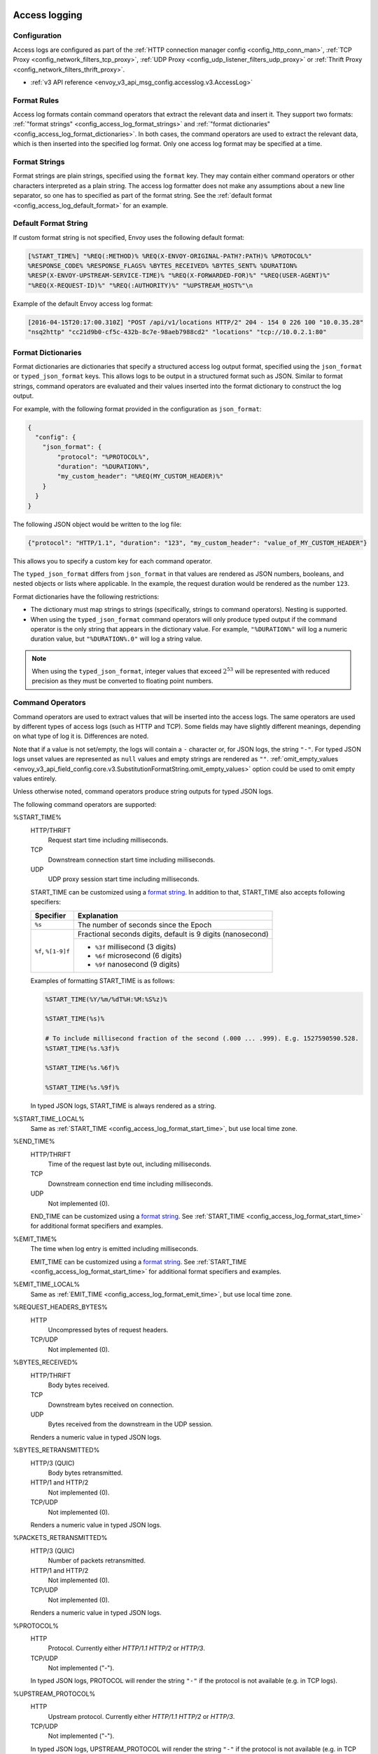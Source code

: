   .. _config_access_log:

Access logging
==============

Configuration
-------------------------

Access logs are configured as part of the :ref:`HTTP connection manager config
<config_http_conn_man>`, :ref:`TCP Proxy <config_network_filters_tcp_proxy>`,
:ref:`UDP Proxy <config_udp_listener_filters_udp_proxy>` or
:ref:`Thrift Proxy <config_network_filters_thrift_proxy>`.

* :ref:`v3 API reference <envoy_v3_api_msg_config.accesslog.v3.AccessLog>`

.. _config_access_log_format:

Format Rules
------------

Access log formats contain command operators that extract the relevant data and insert it.
They support two formats: :ref:`"format strings" <config_access_log_format_strings>` and
:ref:`"format dictionaries" <config_access_log_format_dictionaries>`. In both cases, the command operators
are used to extract the relevant data, which is then inserted into the specified log format.
Only one access log format may be specified at a time.

.. _config_access_log_format_strings:

Format Strings
--------------

Format strings are plain strings, specified using the ``format`` key. They may contain
either command operators or other characters interpreted as a plain string.
The access log formatter does not make any assumptions about a new line separator, so one
has to specified as part of the format string.
See the :ref:`default format <config_access_log_default_format>` for an example.

.. _config_access_log_default_format:

Default Format String
---------------------

If custom format string is not specified, Envoy uses the following default format:

.. code-block:: none

  [%START_TIME%] "%REQ(:METHOD)% %REQ(X-ENVOY-ORIGINAL-PATH?:PATH)% %PROTOCOL%"
  %RESPONSE_CODE% %RESPONSE_FLAGS% %BYTES_RECEIVED% %BYTES_SENT% %DURATION%
  %RESP(X-ENVOY-UPSTREAM-SERVICE-TIME)% "%REQ(X-FORWARDED-FOR)%" "%REQ(USER-AGENT)%"
  "%REQ(X-REQUEST-ID)%" "%REQ(:AUTHORITY)%" "%UPSTREAM_HOST%"\n

Example of the default Envoy access log format:

.. code-block:: none

  [2016-04-15T20:17:00.310Z] "POST /api/v1/locations HTTP/2" 204 - 154 0 226 100 "10.0.35.28"
  "nsq2http" "cc21d9b0-cf5c-432b-8c7e-98aeb7988cd2" "locations" "tcp://10.0.2.1:80"

.. _config_access_log_format_dictionaries:

Format Dictionaries
-------------------

Format dictionaries are dictionaries that specify a structured access log output format,
specified using the ``json_format`` or ``typed_json_format`` keys. This allows logs to be output in
a structured format such as JSON. Similar to format strings, command operators are evaluated and
their values inserted into the format dictionary to construct the log output.

For example, with the following format provided in the configuration as ``json_format``:

.. code-block:: json

  {
    "config": {
      "json_format": {
          "protocol": "%PROTOCOL%",
          "duration": "%DURATION%",
          "my_custom_header": "%REQ(MY_CUSTOM_HEADER)%"
      }
    }
  }

The following JSON object would be written to the log file:

.. code-block:: json

  {"protocol": "HTTP/1.1", "duration": "123", "my_custom_header": "value_of_MY_CUSTOM_HEADER"}

This allows you to specify a custom key for each command operator.

The ``typed_json_format`` differs from ``json_format`` in that values are rendered as JSON numbers,
booleans, and nested objects or lists where applicable. In the example, the request duration
would be rendered as the number ``123``.

Format dictionaries have the following restrictions:

* The dictionary must map strings to strings (specifically, strings to command operators). Nesting
  is supported.
* When using the ``typed_json_format`` command operators will only produce typed output if the
  command operator is the only string that appears in the dictionary value. For example,
  ``"%DURATION%"`` will log a numeric duration value, but ``"%DURATION%.0"`` will log a string
  value.

.. note::

  When using the ``typed_json_format``, integer values that exceed :math:`2^{53}` will be
  represented with reduced precision as they must be converted to floating point numbers.

.. _config_access_log_command_operators:

Command Operators
-----------------

Command operators are used to extract values that will be inserted into the access logs.
The same operators are used by different types of access logs (such as HTTP and TCP). Some
fields may have slightly different meanings, depending on what type of log it is. Differences
are noted.

Note that if a value is not set/empty, the logs will contain a ``-`` character or, for JSON logs,
the string ``"-"``. For typed JSON logs unset values are represented as ``null`` values and empty
strings are rendered as ``""``. :ref:`omit_empty_values
<envoy_v3_api_field_config.core.v3.SubstitutionFormatString.omit_empty_values>` option could be used
to omit empty values entirely.

Unless otherwise noted, command operators produce string outputs for typed JSON logs.

The following command operators are supported:

.. _config_access_log_format_start_time:

%START_TIME%
  HTTP/THRIFT
    Request start time including milliseconds.

  TCP
    Downstream connection start time including milliseconds.

  UDP
    UDP proxy session start time including milliseconds.

  START_TIME can be customized using a `format string <https://en.cppreference.com/w/cpp/io/manip/put_time>`_.
  In addition to that, START_TIME also accepts following specifiers:

  +------------------------+-------------------------------------------------------------+
  | Specifier              | Explanation                                                 |
  +========================+=============================================================+
  | ``%s``                 | The number of seconds since the Epoch                       |
  +------------------------+-------------------------------------------------------------+
  | ``%f``, ``%[1-9]f``    | Fractional seconds digits, default is 9 digits (nanosecond) |
  |                        +-------------------------------------------------------------+
  |                        | - ``%3f`` millisecond (3 digits)                            |
  |                        | - ``%6f`` microsecond (6 digits)                            |
  |                        | - ``%9f`` nanosecond (9 digits)                             |
  +------------------------+-------------------------------------------------------------+

  Examples of formatting START_TIME is as follows:

  .. code-block:: none

    %START_TIME(%Y/%m/%dT%H:%M:%S%z)%

    %START_TIME(%s)%

    # To include millisecond fraction of the second (.000 ... .999). E.g. 1527590590.528.
    %START_TIME(%s.%3f)%

    %START_TIME(%s.%6f)%

    %START_TIME(%s.%9f)%

  In typed JSON logs, START_TIME is always rendered as a string.

.. _config_access_log_format_start_time_local:

%START_TIME_LOCAL%
  Same as :ref:`START_TIME <config_access_log_format_start_time>`, but use local time zone.

.. _config_access_log_format_end_time:

%END_TIME%
  HTTP/THRIFT
    Time of the request last byte out, including milliseconds.

  TCP
    Downstream connection end time including milliseconds.

  UDP
    Not implemented (0).

  END_TIME can be customized using a `format string <https://en.cppreference.com/w/cpp/io/manip/put_time>`_.
  See :ref:`START_TIME <config_access_log_format_start_time>` for additional format specifiers and examples.

.. _config_access_log_format_emit_time:

%EMIT_TIME%
  The time when log entry is emitted including milliseconds.

  EMIT_TIME can be customized using a `format string <https://en.cppreference.com/w/cpp/io/manip/put_time>`_.
  See :ref:`START_TIME <config_access_log_format_start_time>` for additional format specifiers and examples.

.. _config_access_log_format_emit_time_local:

%EMIT_TIME_LOCAL%
  Same as :ref:`EMIT_TIME <config_access_log_format_emit_time>`, but use local time zone.

%REQUEST_HEADERS_BYTES%
  HTTP
    Uncompressed bytes of request headers.

  TCP/UDP
    Not implemented (0).

%BYTES_RECEIVED%
  HTTP/THRIFT
    Body bytes received.

  TCP
    Downstream bytes received on connection.

  UDP
    Bytes received from the downstream in the UDP session.

  Renders a numeric value in typed JSON logs.

%BYTES_RETRANSMITTED%
  HTTP/3 (QUIC)
    Body bytes retransmitted.

  HTTP/1 and HTTP/2
    Not implemented (0).

  TCP/UDP
    Not implemented (0).

  Renders a numeric value in typed JSON logs.

%PACKETS_RETRANSMITTED%
  HTTP/3 (QUIC)
    Number of packets retransmitted.

  HTTP/1 and HTTP/2
    Not implemented (0).

  TCP/UDP
    Not implemented (0).

  Renders a numeric value in typed JSON logs.

%PROTOCOL%
  HTTP
    Protocol. Currently either *HTTP/1.1* *HTTP/2* or *HTTP/3*.

  TCP/UDP
    Not implemented ("-").

  In typed JSON logs, PROTOCOL will render the string ``"-"`` if the protocol is not
  available (e.g. in TCP logs).

%UPSTREAM_PROTOCOL%
  HTTP
    Upstream protocol. Currently either *HTTP/1.1* *HTTP/2* or *HTTP/3*.

  TCP/UDP
    Not implemented ("-").

  In typed JSON logs, UPSTREAM_PROTOCOL will render the string ``"-"`` if the protocol is not
  available (e.g. in TCP logs).

%RESPONSE_CODE%
  HTTP
    HTTP response code. Note that a response code of '0' means that the server never sent the
    beginning of a response. This generally means that the (downstream) client disconnected.

    Note that in the case of 100-continue responses, only the response code of the final headers
    will be logged. If a 100-continue is followed by a 200, the logged response will be 200.
    If a 100-continue results in a disconnect, the 100 will be logged.

  TCP/UDP
    Not implemented ("-").

  Renders a numeric value in typed JSON logs.

.. _config_access_log_format_response_code_details:

%RESPONSE_CODE_DETAILS(X)%
  HTTP
    HTTP response code details provides additional information about the response code, such as
    who set it (the upstream or envoy) and why. The string will not contain any whitespaces, which
    will be converted to underscore '_', unless optional parameter X is ALLOW_WHITESPACES.

  TCP/UDP
    Not implemented ("-")

.. _config_access_log_format_connection_termination_details:

%CONNECTION_TERMINATION_DETAILS%
  HTTP and TCP
    Connection termination details may provide additional information about why the connection was
    terminated by Envoy for L4 reasons.

%RESPONSE_HEADERS_BYTES%
  HTTP
    Uncompressed bytes of response headers.

  TCP/UDP
    Not implemented (0).

%RESPONSE_TRAILERS_BYTES%
  HTTP
    Uncompressed bytes of response trailers.

  TCP/UDP
    Not implemented (0).

%BYTES_SENT%
  HTTP/THRIFT
    Body bytes sent. For WebSocket connection it will also include response header bytes.

  TCP
    Downstream bytes sent on connection.

  UDP
    Bytes sent to the downstream in the UDP session.

%UPSTREAM_REQUEST_ATTEMPT_COUNT%
  HTTP
    Number of times the request is attempted upstream. Note that an attempt count of '0' means that
    the request was never attempted upstream.

  TCP
    Number of times the connection request is attempted upstream. Note that an attempt count of '0'
    means that the connection request was never attempted upstream.

  UDP
    Not implemented (0).

  Renders a numeric value in typed JSON logs.

%UPSTREAM_WIRE_BYTES_SENT%
  HTTP
    Total number of bytes sent to the upstream by the http stream.

  TCP
    Total number of bytes sent to the upstream by the tcp proxy.

  UDP
    Total number of bytes sent to the upstream stream, For UDP tunneling flows. Not supported for non-tunneling.

%UPSTREAM_WIRE_BYTES_RECEIVED%
  HTTP
    Total number of bytes received from the upstream by the http stream.

  TCP
    Total number of bytes received from the upstream by the tcp proxy.

  UDP
    Total number of bytes received from the upstream stream, For UDP tunneling flows. Not supported for non-tunneling.

%UPSTREAM_HEADER_BYTES_SENT%
  HTTP
    Number of header bytes sent to the upstream by the http stream.

  TCP
    Total number of HTTP header bytes sent to the upstream stream, for TCP tunneling flows. Not supported for non-tunneling.

  UDP
    Total number of HTTP header bytes sent to the upstream stream, For UDP tunneling flows. Not supported for non-tunneling.

%UPSTREAM_DECOMPRESSED_HEADER_BYTES_SENT%
  HTTP
    Number of decompressed header bytes sent to the upstream by the http stream.

  TCP/UDP
    Not implemented (0).

%UPSTREAM_HEADER_BYTES_RECEIVED%
  HTTP
    Number of header bytes received from the upstream by the http stream.

  TCP
    Total number of HTTP header bytes received from the upstream stream, for TCP tunneling flows. Not supported for non-tunneling.

  UDP
    Total number of HTTP header bytes received from the upstream stream, For UDP tunneling flows. Not supported for non-tunneling.

%UPSTREAM_DECOMPRESSED_HEADER_BYTES_RECEIVED%
  HTTP
    Number of decompressed header bytes received from the upstream by the http stream.

  TCP/UDP
    Not implemented (0).


%DOWNSTREAM_WIRE_BYTES_SENT%
  HTTP
    Total number of bytes sent to the downstream by the http stream.

  TCP
    Total number of bytes sent to the downstream by the tcp proxy.

  UDP
    Not implemented (0).

%DOWNSTREAM_WIRE_BYTES_RECEIVED%
  HTTP
    Total number of bytes received from the downstream by the http stream. Envoy over counts sizes of received HTTP/1.1 pipelined requests by adding up bytes of requests in the pipeline to the one currently being processed.

  TCP
    Total number of bytes received from the downstream by the tcp proxy.

  UDP
    Not implemented (0).

%DOWNSTREAM_HEADER_BYTES_SENT%
  HTTP
    Number of header bytes sent to the downstream by the http stream.

  TCP/UDP
    Not implemented (0).

%DOWNSTREAM_DECOMPRESSED_HEADER_BYTES_SENT%
  HTTP
    Number of decompressed header bytes sent to the downstream by the http stream.

  TCP/UDP
    Not implemented (0).

%DOWNSTREAM_HEADER_BYTES_RECEIVED%
  HTTP
    Number of header bytes received from the downstream by the http stream.

  TCP/UDP
    Not implemented (0).

  Renders a numeric value in typed JSON logs.

%DOWNSTREAM_DECOMPRESSED_HEADER_BYTES_RECEIVED%
  HTTP
    Number of decompressed header bytes received from the downstream by the http stream.

  TCP/UDP
    Not implemented (0).

.. _config_access_log_format_duration:

%DURATION%
  HTTP/THRIFT
    Total duration in milliseconds of the request from the start time to the last byte out.

  TCP
    Total duration in milliseconds of the downstream connection.

  UDP
    Not implemented (0).

  Renders a numeric value in typed JSON logs.

.. _config_access_log_format_common_duration:

%COMMON_DURATION(START:END:PRECISION)%
  HTTP
    Total duration between the START time point and the END time point in specific PRECISION.
    The START and END time points are specified by the following values (NOTE: all values
    here are case-sensitive):

    * ``DS_RX_BEG``: The time point of the downstream request receiving begin.
    * ``DS_RX_END``: The time point of the downstream request receiving end.
    * ``US_CX_BEG``: The time point of the upstream TCP connect begin.
    * ``US_CX_END``: The time point of the upstream TCP connect end.
    * ``US_HS_END``: The time point of the upstream TLS handshake end.
    * ``US_TX_BEG``: The time point of the upstream request sending begin.
    * ``US_TX_END``: The time point of the upstream request sending end.
    * ``US_RX_BEG``: The time point of the upstream response receiving begin.
    * ``US_RX_END``: The time point of the upstream response receiving end.
    * ``DS_TX_BEG``: The time point of the downstream response sending begin.
    * ``DS_TX_END``: The time point of the downstream response sending end.
    * Dynamic value: Other values will be treated as custom time points that are set by named keys.

    NOTE: Upstream connection establishment time points (US_CX_*, US_HS_END) repeat for all requests
    in a given connection.

    The PRECISION is specified by the following values (NOTE: all values here are case-sensitive):

    * ``ms``: Millisecond precision.
    * ``us``: Microsecond precision.
    * ``ns``: Nanosecond precision.

    NOTE: enabling independent half-close behavior for H/2 and H/3 protocols can produce
    ``*_TX_END`` values lower than ``*_RX_END`` values, in cases where upstream peer has half-closed
    its stream before downstream peer. In these cases ``COMMON_DURATION`` value will become negative.

  TCP/UDP
    Not implemented ("-").

%REQUEST_DURATION%
  HTTP
    Total duration in milliseconds of the request from the start time to the last byte of
    the request received from the downstream.

  TCP/UDP
    Not implemented ("-").

  Renders a numeric value in typed JSON logs.

%REQUEST_TX_DURATION%
  HTTP
    Total duration in milliseconds of the request from the start time to the last byte sent upstream.

  TCP/UDP
    Not implemented ("-").

  Renders a numeric value in typed JSON logs.

%RESPONSE_DURATION%
  HTTP
    Total duration in milliseconds of the request from the start time to the first byte read from the
    upstream host.

  TCP/UDP
    Not implemented ("-").

  Renders a numeric value in typed JSON logs.

%ROUNDTRIP_DURATION%
  HTTP/3 (QUIC)
    Total duration in milliseconds of the request from the start time to receiving the final ack from
    the downstream.

  HTTP/1 and HTTP/2
    Not implemented ("-").

  TCP/UDP
    Not implemented ("-").

  Renders a numeric value in typed JSON logs.

%RESPONSE_TX_DURATION%
  HTTP
    Total duration in milliseconds of the request from the first byte read from the upstream host to the last
    byte sent downstream.

  TCP/UDP
    Not implemented ("-").

  Renders a numeric value in typed JSON logs.

%DOWNSTREAM_HANDSHAKE_DURATION%
  HTTP
    Not implemented ("-").

  TCP
    Total duration in milliseconds from the start of the connection to the TLS handshake being completed.

  UDP
    Not implemented ("-").

  Renders a numeric value in typed JSON logs.

%UPSTREAM_CONNECTION_POOL_READY_DURATION%
  HTTP/TCP
    Total duration in milliseconds from when the upstream request was created to when the connection pool is ready.

  UDP
    Not implemented ("-").

  Renders a numeric value in typed JSON logs.

.. _config_access_log_format_response_flags:

%RESPONSE_FLAGS% / %RESPONSE_FLAGS_LONG%
  Additional details about the response or connection, if any. For TCP connections, the response codes mentioned in
  the descriptions do not apply. %RESPONSE_FLAGS% will output a short string. %RESPONSE_FLAGS_LONG% will output a Pascal case string.
  Possible values are:

HTTP and TCP

.. csv-table::
  :header: Long name, Short name, Description
  :widths: 1, 1, 3

  **NoHealthyUpstream**, **UH**, No healthy upstream hosts in upstream cluster in addition to 503 response code.
  **UpstreamConnectionFailure**, **UF**, Upstream connection failure in addition to 503 response code.
  **UpstreamOverflow**, **UO**, Upstream overflow (:ref:`circuit breaking <arch_overview_circuit_break>`) in addition to 503 response code.
  **NoRouteFound**, **NR**, No :ref:`route configured <arch_overview_http_routing>` for a given request in addition to 404 response code or no matching filter chain for a downstream connection.
  **UpstreamRetryLimitExceeded**, **URX**, The request was rejected because the :ref:`upstream retry limit (HTTP) <envoy_v3_api_field_config.route.v3.RetryPolicy.num_retries>`  or :ref:`maximum connect attempts (TCP) <envoy_v3_api_field_extensions.filters.network.tcp_proxy.v3.TcpProxy.max_connect_attempts>` was reached.
  **NoClusterFound**, **NC**, Upstream cluster not found.
  **DurationTimeout**, **DT**, When a request or connection exceeded :ref:`max_connection_duration <envoy_v3_api_field_config.core.v3.HttpProtocolOptions.max_connection_duration>` or :ref:`max_downstream_connection_duration <envoy_v3_api_field_extensions.filters.network.tcp_proxy.v3.TcpProxy.max_downstream_connection_duration>`.

HTTP only

.. csv-table::
  :header: Long name, Short name, Description
  :widths: 1, 1, 3

  **DownstreamConnectionTermination**, **DC**, Downstream connection termination.
  **FailedLocalHealthCheck**, **LH**, Local service failed :ref:`health check request <arch_overview_health_checking>` in addition to 503 response code.
  **UpstreamRequestTimeout**, **UT**, Upstream request timeout in addition to 504 response code.
  **LocalReset**, **LR**, Connection local reset in addition to 503 response code.
  **UpstreamRemoteReset**, **UR**, Upstream remote reset in addition to 503 response code.
  **UpstreamConnectionTermination**, **UC**, Upstream connection termination in addition to 503 response code.
  **DelayInjected**, **DI**, The request processing was delayed for a period specified via :ref:`fault injection <config_http_filters_fault_injection>`.
  **FaultInjected**, **FI**, The request was aborted with a response code specified via :ref:`fault injection <config_http_filters_fault_injection>`.
  **RateLimited**, **RL**, The request was rate-limited locally by the :ref:`HTTP rate limit filter <config_http_filters_rate_limit>` in addition to 429 response code.
  **UnauthorizedExternalService**, **UAEX**, The request was denied by the external authorization service.
  **RateLimitServiceError**, **RLSE**, The request was rejected because there was an error in rate limit service.
  **InvalidEnvoyRequestHeaders**, **IH**, The request was rejected because it set an invalid value for a :ref:`strictly-checked header <envoy_v3_api_field_extensions.filters.http.router.v3.Router.strict_check_headers>` in addition to 400 response code.
  **StreamIdleTimeout**, **SI**, Stream idle timeout in addition to 408 or 504 response code.
  **DownstreamProtocolError**, **DPE**, The downstream request had an HTTP protocol error.
  **UpstreamProtocolError**, **UPE**, The upstream response had an HTTP protocol error.
  **UpstreamMaxStreamDurationReached**, **UMSDR**, The upstream request reached max stream duration.
  **ResponseFromCacheFilter**, **RFCF**, The response was served from an Envoy cache filter.
  **NoFilterConfigFound**, **NFCF**, The request is terminated because filter configuration was not received within the permitted warming deadline.
  **OverloadManagerTerminated**, **OM**, Overload Manager terminated the request.
  **DnsResolutionFailed**, **DF**, The request was terminated due to DNS resolution failure.
  **DropOverload**, **DO**, The request was terminated in addition to 503 response code due to :ref:`drop_overloads<envoy_v3_api_field_config.endpoint.v3.ClusterLoadAssignment.Policy.drop_overloads>`.
  **DownstreamRemoteReset**, **DR**, The response details are ``http2.remote_reset`` or ``http2.remote_refuse``.
  **UnconditionalDropOverload**, **UDO**, The request was terminated in addition to 503 response code due to :ref:`drop_overloads<envoy_v3_api_field_config.endpoint.v3.ClusterLoadAssignment.Policy.drop_overloads>` is set to 100%.

UDP
  Not implemented ("-").

%ROUTE_NAME%
  HTTP/TCP
    Name of the route.

  UDP
    Not implemented ("-").

%VIRTUAL_CLUSTER_NAME%
  HTTP*/gRPC
    Name of the matched Virtual Cluster (if any).

  TCP/UDP
    Not implemented ("-")

.. _config_access_log_format_upstream_host:

%UPSTREAM_HOST%
  Main address of upstream host (e.g., ip:port for TCP connections).

.. _config_access_log_format_upstream_host_name:

%UPSTREAM_HOST_NAME%
  Upstream host name (e.g., DNS name). If no DNS name is available, the main address of the upstream host
  (e.g., ip:port for TCP connections) will be used.

.. _config_access_log_format_upstream_host_name_without_port:

%UPSTREAM_HOST_NAME_WITHOUT_PORT%
  Upstream host name (e.g., DNS name) without port component. If no DNS name is available,
  the main address of the upstream host (e.g., ip for TCP connections) will be used.

%UPSTREAM_CLUSTER%
  Upstream cluster to which the upstream host belongs to. :ref:`alt_stat_name
  <envoy_v3_api_field_config.cluster.v3.Cluster.alt_stat_name>` will be used if provided.

%UPSTREAM_CLUSTER_RAW%
  Upstream cluster to which the upstream host belongs to. :ref:`alt_stat_name
  <envoy_v3_api_field_config.cluster.v3.Cluster.alt_stat_name>` does NOT modify this value.

%UPSTREAM_LOCAL_ADDRESS%
  Local address of the upstream connection. If the address is an IP address it includes both
  address and port.

%UPSTREAM_LOCAL_ADDRESS_WITHOUT_PORT%
  Local address of the upstream connection, without any port component.
  IP addresses are the only address type with a port component.

%UPSTREAM_LOCAL_PORT%
  Local port of the upstream connection.
  IP addresses are the only address type with a port component.

.. _config_access_log_format_upstream_remote_address:

%UPSTREAM_REMOTE_ADDRESS%
  Remote address of the upstream connection. If the address is an IP address it includes both
  address and port. Identical to the :ref:`UPSTREAM_HOST <config_access_log_format_upstream_host>` value if the upstream
  host only has one address and connection is established successfully.

%UPSTREAM_REMOTE_ADDRESS_WITHOUT_PORT%
  Remote address of the upstream connection, without any port component.
  IP addresses are the only address type with a port component.

%UPSTREAM_REMOTE_PORT%
  Remote port of the upstream connection.
  IP addresses are the only address type with a port component.

.. _config_access_log_format_upstream_transport_failure_reason:

%UPSTREAM_TRANSPORT_FAILURE_REASON%
  HTTP
    If upstream connection failed due to transport socket (e.g. TLS handshake), provides the failure
    reason from the transport socket. The format of this field depends on the configured upstream
    transport socket. Common TLS failures are in :ref:`TLS trouble shooting <arch_overview_ssl_trouble_shooting>`.

  TCP/UDP
    Not implemented ("-")

.. _config_access_log_format_downstream_transport_failure_reason:

%DOWNSTREAM_TRANSPORT_FAILURE_REASON%
  HTTP/TCP
    If downstream connection failed due to transport socket (e.g. TLS handshake), provides the failure
    reason from the transport socket. The format of this field depends on the configured downstream
    transport socket. Common TLS failures are in :ref:`TLS trouble shooting <arch_overview_ssl_trouble_shooting>`.
    Note: it only works in listener access config, and the HTTP or TCP access logs would observe empty values.

  UDP
    Not implemented ("-")

%DOWNSTREAM_REMOTE_ADDRESS%
  Remote address of the downstream connection. If the address is an IP address it includes both
  address and port.

  .. note::

    This may not be the physical remote address of the peer if the address has been inferred from
    :ref:`Proxy Protocol filter <config_listener_filters_proxy_protocol>` or :ref:`x-forwarded-for
    <config_http_conn_man_headers_x-forwarded-for>`.

%DOWNSTREAM_REMOTE_ADDRESS_WITHOUT_PORT%
  Remote address of the downstream connection, without any port component.
  IP addresses are the only address type with a port component.

  .. note::

    This may not be the physical remote address of the peer if the address has been inferred from
    :ref:`Proxy Protocol filter <config_listener_filters_proxy_protocol>` or :ref:`x-forwarded-for
    <config_http_conn_man_headers_x-forwarded-for>`.

%DOWNSTREAM_REMOTE_PORT%
  Remote port of the downstream connection.
  IP addresses are the only address type with a port component.

  .. note::

    This may not be the physical remote address of the peer if the address has been inferred from
    :ref:`Proxy Protocol filter <config_listener_filters_proxy_protocol>` or :ref:`x-forwarded-for
    <config_http_conn_man_headers_x-forwarded-for>`.

%DOWNSTREAM_DIRECT_REMOTE_ADDRESS%
  Direct remote address of the downstream connection. If the address is an IP address it includes both
  address and port.

  .. note::

    This is always the physical remote address of the peer even if the downstream remote address has
    been inferred from :ref:`Proxy Protocol filter <config_listener_filters_proxy_protocol>`
    or :ref:`x-forwarded-for <config_http_conn_man_headers_x-forwarded-for>`.

%DOWNSTREAM_DIRECT_REMOTE_ADDRESS_WITHOUT_PORT%
  Direct remote address of the downstream connection, without any port component.
  IP addresses are the only address type with a port component.

  .. note::

    This is always the physical remote address of the peer even if the downstream remote address has
    been inferred from :ref:`Proxy Protocol filter <config_listener_filters_proxy_protocol>`
    or :ref:`x-forwarded-for <config_http_conn_man_headers_x-forwarded-for>`.

%DOWNSTREAM_DIRECT_REMOTE_PORT%
  Direct remote port of the downstream connection.
  IP addresses are the only address type with a port component.

  .. note::

    This is always the physical remote address of the peer even if the downstream remote address has
    been inferred from :ref:`Proxy Protocol filter <config_listener_filters_proxy_protocol>`
    or :ref:`x-forwarded-for <config_http_conn_man_headers_x-forwarded-for>`.

%DOWNSTREAM_LOCAL_ADDRESS%
  Local address of the downstream connection. If the address is an IP address it includes both
  address and port.

  If the original connection was redirected by iptables REDIRECT, this represents
  the original destination address restored by the
  :ref:`Original Destination Filter <config_listener_filters_original_dst>` using SO_ORIGINAL_DST socket option.
  If the original connection was redirected by iptables TPROXY, and the listener's transparent
  option was set to true, this represents the original destination address and port.

  .. note::

    This may not be the physical remote address of the peer if the address has been inferred from
    :ref:`Proxy Protocol filter <config_listener_filters_proxy_protocol>`.

%DOWNSTREAM_DIRECT_LOCAL_ADDRESS%
  Direct local address of the downstream connection.

  .. note::

    This is always the physical local address even if the downstream remote address has been inferred from
    :ref:`Proxy Protocol filter <config_listener_filters_proxy_protocol>`.

%DOWNSTREAM_LOCAL_ADDRESS_WITHOUT_PORT%
  Local address of the downstream connection, without any port component.
  IP addresses are the only address type with a port component.

  .. note::

    This may not be the physical local address if the downstream local address has been inferred from
    :ref:`Proxy Protocol filter <config_listener_filters_proxy_protocol>`.

%DOWNSTREAM_DIRECT_LOCAL_ADDRESS_WITHOUT_PORT%
  Direct local address of the downstream connection, without any port component.

  .. note::

    This is always the physical local address even if the downstream local address has been inferred from
    :ref:`Proxy Protocol filter <config_listener_filters_proxy_protocol>`.

%DOWNSTREAM_LOCAL_PORT%
  Local port of the downstream connection.
  IP addresses are the only address type with a port component.

  .. note::

    This may not be the physical port if the downstream local address has been inferred from
    :ref:`Proxy Protocol filter <config_listener_filters_proxy_protocol>`.

%DOWNSTREAM_DIRECT_LOCAL_PORT%
  Direct local port of the downstream connection.
  IP addresses are the only address type with a port component.

  .. note::

    This is always the listener port even if the downstream local address has been inferred from
    :ref:`Proxy Protocol filter <config_listener_filters_proxy_protocol>`.

.. _config_access_log_format_connection_id:

%CONNECTION_ID%
  An identifier for the downstream connection. It can be used to
  cross-reference TCP access logs across multiple log sinks, or to
  cross-reference timer-based reports for the same connection. The identifier
  is unique with high likelihood within an execution, but can duplicate across
  multiple instances or between restarts.

.. _config_access_log_format_upstream_connection_id:

%UPSTREAM_CONNECTION_ID%
  An identifier for the upstream connection. It can be used to
  cross-reference TCP access logs across multiple log sinks, or to
  cross-reference timer-based reports for the same connection. The identifier
  is unique with high likelihood within an execution, but can duplicate across
  multiple instances or between restarts.

.. _config_access_log_format_stream_id:

%STREAM_ID%
  An identifier for the stream (HTTP request, long-live HTTP2 stream, TCP connection, etc.). It can be used to
  cross-reference TCP access logs across multiple log sinks, or to cross-reference timer-based reports for the same connection.
  Different with %CONNECTION_ID%, the identifier should be unique across multiple instances or between restarts.
  And it's value should be same with %REQ(X-REQUEST-ID)% for HTTP request.
  This should be used to replace %CONNECTION_ID% and %REQ(X-REQUEST-ID)% in most cases.

%GRPC_STATUS(X)%
  `gRPC status code <https://github.com/googleapis/googleapis/blob/master/google/rpc/code.proto>`_ formatted according to the optional parameter ``X``, which can be ``CAMEL_STRING``, ``SNAKE_STRING`` and ``NUMBER``.
  For example, if the grpc status is ``INVALID_ARGUMENT`` (represented by number 3), the formatter will return ``InvalidArgument`` for ``CAMEL_STRING``, ``INVALID_ARGUMENT`` for ``SNAKE_STRING`` and ``3`` for ``NUMBER``.
  If ``X`` isn't provided, ``CAMEL_STRING`` will be used.

%GRPC_STATUS_NUMBER%
  gRPC status code.

.. _config_access_log_format_req:

%REQ(X?Y):Z%
  HTTP
    An HTTP request header where X is the main HTTP header, Y is the alternative one, and Z is an
    optional parameter denoting string truncation up to Z characters long. The value is taken from
    the HTTP request header named X first and if it's not set, then request header Y is used. If
    none of the headers are present ``"-"`` symbol will be in the log.

  TCP/UDP
    Not implemented ("-").

%RESP(X?Y):Z%
  HTTP
    Same as **%REQ(X?Y):Z%** but taken from HTTP response headers.

  TCP/UDP
    Not implemented ("-").

%TRAILER(X?Y):Z%
  HTTP
    Same as **%REQ(X?Y):Z%** but taken from HTTP response trailers.

  TCP/UDP
    Not implemented ("-").

.. _config_access_log_format_dynamic_metadata:

%DYNAMIC_METADATA(NAMESPACE:KEY*):Z%
  HTTP
    :ref:`Dynamic Metadata <envoy_v3_api_msg_config.core.v3.Metadata>` info,
    where NAMESPACE is the filter namespace used when setting the metadata, KEY is an optional
    lookup key in the namespace with the option of specifying nested keys separated by ':',
    and Z is an optional parameter denoting string truncation up to Z characters long. Dynamic Metadata
    can be set by filters using the :repo:`StreamInfo <envoy/stream_info/stream_info.h>` API:
    *setDynamicMetadata*. The data will be logged as a JSON string. For example, for the following dynamic metadata:

    ``com.test.my_filter: {"test_key": "foo", "test_object": {"inner_key": "bar"}}``

    * %DYNAMIC_METADATA(com.test.my_filter)% will log: ``{"test_key": "foo", "test_object": {"inner_key": "bar"}}``
    * %DYNAMIC_METADATA(com.test.my_filter:test_key)% will log: ``foo``
    * %DYNAMIC_METADATA(com.test.my_filter:test_object)% will log: ``{"inner_key": "bar"}``
    * %DYNAMIC_METADATA(com.test.my_filter:test_object:inner_key)% will log: ``bar``
    * %DYNAMIC_METADATA(com.unknown_filter)% will log: ``-``
    * %DYNAMIC_METADATA(com.test.my_filter:unknown_key)% will log: ``-``
    * %DYNAMIC_METADATA(com.test.my_filter):25% will log (truncation at 25 characters): ``{"test_key": "foo", "test``

  TCP
    Not implemented ("-").

  UDP
    For :ref:`UDP Proxy <config_udp_listener_filters_udp_proxy>`,
    when NAMESPACE is set to "udp.proxy.session", optional KEYs are as follows:

    * ``cluster_name``: Name of the cluster.
    * ``bytes_sent``: Total number of bytes sent to the downstream in the session. *Deprecated, use %BYTES_SENT% instead.*
    * ``bytes_received``: Total number of bytes received from the downstream in the session. *Deprecated, use %BYTES_RECEIVED% instead.*
    * ``errors_sent``: Number of errors that have occurred when sending datagrams to the downstream in the session.
    * ``datagrams_sent``: Number of datagrams sent to the downstream in the session.
    * ``datagrams_received``: Number of datagrams received from the downstream in the session.

    Recommended session access log format for UDP proxy:

    .. code-block:: none

      [%START_TIME%] %DYNAMIC_METADATA(udp.proxy.session:cluster_name)%
      %DYNAMIC_METADATA(udp.proxy.session:bytes_sent)%
      %DYNAMIC_METADATA(udp.proxy.session:bytes_received)%
      %DYNAMIC_METADATA(udp.proxy.session:errors_sent)%
      %DYNAMIC_METADATA(udp.proxy.session:datagrams_sent)%
      %DYNAMIC_METADATA(udp.proxy.session:datagrams_received)%\n

    when NAMESPACE is set to "udp.proxy.proxy", optional KEYs are as follows:

    * ``bytes_sent``: Total number of bytes sent to the downstream in UDP proxy. *Deprecated, use %BYTES_SENT% instead.*
    * ``bytes_received``: Total number of bytes received from the downstream in UDP proxy. *Deprecated, use %BYTES_RECEIVED% instead.*
    * ``errors_sent``: Number of errors that have occurred when sending datagrams to the downstream in UDP proxy.
    * ``errors_received``: Number of errors that have occurred when receiving datagrams from the downstream in UDP proxy.
    * ``datagrams_sent``: Number of datagrams sent to the downstream in UDP proxy.
    * ``datagrams_received``: Number of datagrams received from the downstream in UDP proxy.
    * ``no_route``: Number of times that no upstream cluster found in UDP proxy.
    * ``session_total``: Total number of sessions in UDP proxy.
    * ``idle_timeout``: Number of times that sessions idle timeout occurred in UDP proxy.

    Recommended proxy access log format for UDP proxy:

    .. code-block:: none

      [%START_TIME%]
      %DYNAMIC_METADATA(udp.proxy.proxy:bytes_sent)%
      %DYNAMIC_METADATA(udp.proxy.proxy:bytes_received)%
      %DYNAMIC_METADATA(udp.proxy.proxy:errors_sent)%
      %DYNAMIC_METADATA(udp.proxy.proxy:errors_received)%
      %DYNAMIC_METADATA(udp.proxy.proxy:datagrams_sent)%
      %DYNAMIC_METADATA(udp.proxy.proxy:datagrams_received)%
      %DYNAMIC_METADATA(udp.proxy.proxy:session_total)%\n

  THRIFT
    For :ref:`Thrift Proxy <config_network_filters_thrift_proxy>`,
    NAMESPACE should be always set to "thrift.proxy", optional KEYs are as follows:

    * ``method``: Name of the method.
    * ``cluster_name``: Name of the cluster.
    * ``passthrough``: Passthrough support for the request and response.
    * ``request:transport_type``: The transport type of the request.
    * ``request:protocol_type``: The protocol type of the request.
    * ``request:message_type``: The message type of the request.
    * ``response:transport_type``: The transport type of the response.
    * ``response:protocol_type``: The protocol type of the response.
    * ``response:message_type``: The message type of the response.
    * ``response:reply_type``: The reply type of the response.

    Recommended access log format for Thrift proxy:

    .. code-block:: none

      [%START_TIME%] %DYNAMIC_METADATA(thrift.proxy:method)%
      %DYNAMIC_METADATA(thrift.proxy:cluster)%
      %DYNAMIC_METADATA(thrift.proxy:request:transport_type)%
      %DYNAMIC_METADATA(thrift.proxy:request:protocol_type)%
      %DYNAMIC_METADATA(thrift.proxy:request:message_type)%
      %DYNAMIC_METADATA(thrift.proxy:response:transport_type)%
      %DYNAMIC_METADATA(thrift.proxy:response:protocol_type)%
      %DYNAMIC_METADATA(thrift.proxy:response:message_type)%
      %DYNAMIC_METADATA(thrift.proxy:response:reply_type)%
      %BYTES_RECEIVED%
      %BYTES_SENT%
      %DURATION%
      %UPSTREAM_HOST%\n

  .. note::

    For typed JSON logs, this operator renders a single value with string, numeric, or boolean type
    when the referenced key is a simple value. If the referenced key is a struct or list value, a
    JSON struct or list is rendered. Structs and lists may be nested. In any event, the maximum
    length is ignored.

  .. note::

   DYNAMIC_METADATA command operator will be deprecated in the future in favor of :ref:`METADATA<envoy_v3_api_msg_extensions.formatter.metadata.v3.Metadata>` operator.

.. _config_access_log_format_cluster_metadata:

%CLUSTER_METADATA(NAMESPACE:KEY*):Z%
  HTTP
    :ref:`Upstream cluster Metadata <envoy_v3_api_msg_config.core.v3.Metadata>` info,
    where NAMESPACE is the filter namespace used when setting the metadata, KEY is an optional
    lookup key in the namespace with the option of specifying nested keys separated by ':',
    and Z is an optional parameter denoting string truncation up to Z characters long. The data
    will be logged as a JSON string. For example, for the following dynamic metadata:

    ``com.test.my_filter: {"test_key": "foo", "test_object": {"inner_key": "bar"}}``

    * %CLUSTER_METADATA(com.test.my_filter)% will log: ``{"test_key": "foo", "test_object": {"inner_key": "bar"}}``
    * %CLUSTER_METADATA(com.test.my_filter:test_key)% will log: ``foo``
    * %CLUSTER_METADATA(com.test.my_filter:test_object)% will log: ``{"inner_key": "bar"}``
    * %CLUSTER_METADATA(com.test.my_filter:test_object:inner_key)% will log: ``bar``
    * %CLUSTER_METADATA(com.unknown_filter)% will log: ``-``
    * %CLUSTER_METADATA(com.test.my_filter:unknown_key)% will log: ``-``
    * %CLUSTER_METADATA(com.test.my_filter):25% will log (truncation at 25 characters): ``{"test_key": "foo", "test``

  TCP/UDP/THRIFT
    Not implemented ("-").

  .. note::

    For typed JSON logs, this operator renders a single value with string, numeric, or boolean type
    when the referenced key is a simple value. If the referenced key is a struct or list value, a
    JSON struct or list is rendered. Structs and lists may be nested. In any event, the maximum
    length is ignored.

  .. note::

   CLUSTER_METADATA command operator will be deprecated in the future in favor of :ref:`METADATA<envoy_v3_api_msg_extensions.formatter.metadata.v3.Metadata>` operator.

.. _config_access_log_format_upstream_host_metadata:

%UPSTREAM_METADATA(NAMESPACE:KEY*):Z%
  HTTP/TCP
    :ref:`Upstream host Metadata <envoy_v3_api_msg_config.core.v3.Metadata>` info,
    where NAMESPACE is the filter namespace used when setting the metadata, KEY is an optional
    lookup key in the namespace with the option of specifying nested keys separated by ':',
    and Z is an optional parameter denoting string truncation up to Z characters long. The data
    will be logged as a JSON string. For example, for the following upstream host metadata:

    ``com.test.my_filter: {"test_key": "foo", "test_object": {"inner_key": "bar"}}``

    * %UPSTREAM_METADATA(com.test.my_filter)% will log: ``{"test_key": "foo", "test_object": {"inner_key": "bar"}}``
    * %UPSTREAM_METADATA(com.test.my_filter:test_key)% will log: ``foo``
    * %UPSTREAM_METADATA(com.test.my_filter:test_object)% will log: ``{"inner_key": "bar"}``
    * %UPSTREAM_METADATA(com.test.my_filter:test_object:inner_key)% will log: ``bar``
    * %UPSTREAM_METADATA(com.unknown_filter)% will log: ``-``
    * %UPSTREAM_METADATA(com.test.my_filter:unknown_key)% will log: ``-``
    * %UPSTREAM_METADATA(com.test.my_filter):25% will log (truncation at 25 characters): ``{"test_key": "foo", "test``

  UDP/THRIFT
    Not implemented ("-").

  .. note::

    For typed JSON logs, this operator renders a single value with string, numeric, or boolean type
    when the referenced key is a simple value. If the referenced key is a struct or list value, a
    JSON struct or list is rendered. Structs and lists may be nested. In any event, the maximum
    length is ignored.

  .. note::

   UPSTREAM_METADATA command operator will be deprecated in the future in favor of :ref:`METADATA<envoy_v3_api_msg_extensions.formatter.metadata.v3.Metadata>` operator.

.. _config_access_log_format_filter_state:

%FILTER_STATE(KEY:F:FIELD?):Z%
  HTTP
    :ref:`Filter State <arch_overview_data_sharing_between_filters>` info, where the KEY is required to
    look up the filter state object. The serialized proto will be logged as JSON string if possible.
    If the serialized proto is unknown to Envoy it will be logged as protobuf debug string.
    Z is an optional parameter denoting string truncation up to Z characters long.
    F is an optional parameter used to indicate which method FilterState uses for serialization.
    If `PLAIN` is set, the filter state object will be serialized as an unstructured string.
    If `TYPED` is set or no F provided, the filter state object will be serialized as an JSON string.
    If F is set to `FIELD`, the filter state object field with the name FIELD will be serialized.
    FIELD parameter should only be used with F set to `FIELD`.

  TCP/UDP
    Same as HTTP, the filter state is from connection instead of a L7 request.

  .. note::

    For typed JSON logs, this operator renders a single value with string, numeric, or boolean type
    when the referenced key is a simple value. If the referenced key is a struct or list value, a
    JSON struct or list is rendered. Structs and lists may be nested. In any event, the maximum
    length is ignored

%UPSTREAM_FILTER_STATE(KEY:F:FIELD?):Z%
  HTTP
    Extracts filter state from upstream components like cluster or transport socket extensions.

    :ref:`Filter State <arch_overview_data_sharing_between_filters>` info, where the KEY is required to
    look up the filter state object. The serialized proto will be logged as JSON string if possible.
    If the serialized proto is unknown to Envoy it will be logged as protobuf debug string.
    Z is an optional parameter denoting string truncation up to Z characters long.
    F is an optional parameter used to indicate which method FilterState uses for serialization.
    If `PLAIN` is set, the filter state object will be serialized as an unstructured string.
    If `TYPED` is set or no F provided, the filter state object will be serialized as an JSON string.
    If F is set to `FIELD`, the filter state object field with the name FIELD will be serialized.
    FIELD parameter should only be used with F set to `FIELD`.

  TCP/UDP
    Not implemented.

  .. note::

    This command operator is only available for :ref:`upstream_log <envoy_v3_api_field_extensions.filters.http.router.v3.Router.upstream_log>`.

%REQUESTED_SERVER_NAME%
  HTTP/TCP/THRIFT
    String value set on ssl connection socket for Server Name Indication (SNI)
  UDP
    Not implemented ("-").

%DOWNSTREAM_LOCAL_IP_SAN%
  HTTP/TCP/THRIFT
    The ip addresses present in the SAN of the local certificate used to establish the downstream TLS connection.
  UDP
    Not implemented ("-").

%DOWNSTREAM_PEER_IP_SAN%
  HTTP/TCP/THRIFT
    The ip addresses present in the SAN of the peer certificate received from the downstream client to establish the
    TLS connection.
  UDP
    Not implemented ("-").

%DOWNSTREAM_LOCAL_DNS_SAN%
  HTTP/TCP/THRIFT
    The DNS names present in the SAN of the local certificate used to establish the downstream TLS connection.
  UDP
    Not implemented ("-").

%DOWNSTREAM_PEER_DNS_SAN%
  HTTP/TCP/THRIFT
    The DNS names present in the SAN of the peer certificate received from the downstream client to establish the
    TLS connection.
  UDP
    Not implemented ("-").

%DOWNSTREAM_LOCAL_URI_SAN%
  HTTP/TCP/THRIFT
    The URIs present in the SAN of the local certificate used to establish the downstream TLS connection.
  UDP
    Not implemented ("-").

%DOWNSTREAM_PEER_URI_SAN%
  HTTP/TCP/THRIFT
    The URIs present in the SAN of the peer certificate used to establish the downstream TLS connection.
  UDP
    Not implemented ("-").

%DOWNSTREAM_LOCAL_EMAIL_SAN%
  HTTP/TCP/THRIFT
    The emails present in the SAN of the local certificate used to establish the downstream TLS connection.
  UDP
    Not implemented ("-").

%DOWNSTREAM_PEER_EMAIL_SAN%
  HTTP/TCP/THRIFT
    The emails present in the SAN of the peer certificate used to establish the downstream TLS connection.
  UDP
    Not implemented ("-").

%DOWNSTREAM_LOCAL_OTHERNAME_SAN%
  HTTP/TCP/THRIFT
    The OtherNames present in the SAN of the local certificate used to establish the downstream TLS connection.
  UDP
    Not implemented ("-").

%DOWNSTREAM_PEER_OTHERNAME_SAN%
  HTTP/TCP/THRIFT
    The OtherNames present in the SAN of the peer certificate used to establish the downstream TLS connection.
  UDP
    Not implemented ("-").

%DOWNSTREAM_LOCAL_SUBJECT%
  HTTP/TCP/THRIFT
    The subject present in the local certificate used to establish the downstream TLS connection.
  UDP
    Not implemented ("-").

%DOWNSTREAM_PEER_SUBJECT%
  HTTP/TCP/THRIFT
    The subject present in the peer certificate used to establish the downstream TLS connection.
  UDP
    Not implemented ("-").

%DOWNSTREAM_PEER_ISSUER%
  HTTP/TCP/THRIFT
    The issuer present in the peer certificate used to establish the downstream TLS connection.
  UDP
    Not implemented ("-").

%DOWNSTREAM_TLS_SESSION_ID%
  HTTP/TCP/THRIFT
    The session ID for the established downstream TLS connection.
  UDP
    Not implemented (0).

%DOWNSTREAM_TLS_CIPHER%
  HTTP/TCP/THRIFT
    The OpenSSL name for the set of ciphers used to establish the downstream TLS connection.
  UDP
    Not implemented ("-").

%DOWNSTREAM_TLS_VERSION%
  HTTP/TCP/THRIFT
    The TLS version (e.g., ``TLSv1.2``, ``TLSv1.3``) used to establish the downstream TLS connection.
  UDP
    Not implemented ("-").

%DOWNSTREAM_PEER_FINGERPRINT_256%
  HTTP/TCP/THRIFT
    The hex-encoded SHA256 fingerprint of the client certificate used to establish the downstream TLS connection.
  UDP
    Not implemented ("-").

%DOWNSTREAM_PEER_FINGERPRINT_1%
  HTTP/TCP/THRIFT
    The hex-encoded SHA1 fingerprint of the client certificate used to establish the downstream TLS connection.
  UDP
    Not implemented ("-").

%DOWNSTREAM_PEER_SERIAL%
  HTTP/TCP/THRIFT
    The serial number of the client certificate used to establish the downstream TLS connection.
  UDP
    Not implemented ("-").

%DOWNSTREAM_PEER_CHAIN_FINGERPRINTS_256%
  HTTP/TCP/THRIFT
    The comma-separated hex-encoded SHA256 fingerprints of all client certificates used to establish the downstream TLS connection.
  UDP
    Not implemented ("-").

%DOWNSTREAM_PEER_CHAIN_FINGERPRINTS_1%
  HTTP/TCP/THRIFT
    The comma-separated hex-encoded SHA1 fingerprints of all client certificates used to establish the downstream TLS connection.
  UDP
    Not implemented ("-").

%DOWNSTREAM_PEER_CHAIN_SERIALS%
  HTTP/TCP/THRIFT
    The comma-separated serial numbers of all client certificates used to establish the downstream TLS connection.
  UDP
    Not implemented ("-").

%DOWNSTREAM_PEER_CERT%
  HTTP/TCP/THRIFT
    The client certificate in the URL-encoded PEM format used to establish the downstream TLS connection.
  UDP
    Not implemented ("-").

%TLS_JA3_FINGERPRINT%
  HTTP/TCP/Thrift
    The JA3 fingerprint (MD5 hash) of the TLS Client Hello message from the downstream connection.
    Provides a way to fingerprint TLS clients based on various Client Hello parameters like cipher suites,
    extensions, elliptic curves, etc. Will be ``"-"`` if TLS is not used or the handshake is incomplete.
  UDP
    Not implemented ("-").

%TLS_JA4_FINGERPRINT%
  HTTP/TCP/THRIFT
    The JA4 fingerprint of the TLS Client Hello message from the downstream connection. JA4 is an advanced TLS client
    fingerprinting method that provides more granularity than JA3 by including the protocol version, cipher preference
    order, and ALPN (Application-Layer Protocol Negotiation) protocols. This enhanced fingerprinting facilitates
    improved threat hunting and security analysis.

    The JA4 fingerprint follows the format `a_b_c`, where:

    - **a**: Represents the TLS protocol version and cipher preference order.
    - **b**: Encodes the list of cipher suites offered by the client.
    - **c**: Contains the ALPN protocols advertised by the client.

    This structured format allows for detailed analysis of client applications based on their TLS handshake
    characteristics. It enables the identification of specific applications, underlying TLS libraries, and even
    potential malicious activities by comparing fingerprints against known profiles.

    If TLS is not used or the handshake is incomplete, the value of ``%TLS_JA4_FINGERPRINT%`` will be ``"-"``.

  UDP
    Not implemented ("-").

.. _config_access_log_format_downstream_peer_cert_v_start:

%DOWNSTREAM_PEER_CERT_V_START%
  HTTP/TCP/THRIFT
    The validity start date of the client certificate used to establish the downstream TLS connection.
  UDP
    Not implemented ("-").

  DOWNSTREAM_PEER_CERT_V_START can be customized using a `format string <https://en.cppreference.com/w/cpp/io/manip/put_time>`_.
  See :ref:`START_TIME <config_access_log_format_start_time>` for additional format specifiers and examples.

.. _config_access_log_format_downstream_peer_cert_v_end:

%DOWNSTREAM_PEER_CERT_V_END%
  HTTP/TCP/THRIFT
    The validity end date of the client certificate used to establish the downstream TLS connection.
  UDP
    Not implemented ("-").

  DOWNSTREAM_PEER_CERT_V_END can be customized using a `format string <https://en.cppreference.com/w/cpp/io/manip/put_time>`_.
  See :ref:`START_TIME <config_access_log_format_start_time>` for additional format specifiers and examples.

%UPSTREAM_PEER_SUBJECT%
  HTTP/TCP/THRIFT
    The subject present in the peer certificate used to establish the upstream TLS connection.
  UDP
    Not implemented ("-").

%UPSTREAM_PEER_ISSUER%
  HTTP/TCP/THRIFT
    The issuer present in the peer certificate used to establish the upstream TLS connection.
  UDP
    Not implemented ("-").

%UPSTREAM_TLS_SESSION_ID%
  HTTP/TCP/THRIFT
    The session ID for the established upstream TLS connection.
  UDP
    Not implemented (0).

%UPSTREAM_TLS_CIPHER%
  HTTP/TCP/THRIFT
    The OpenSSL name for the set of ciphers used to establish the upstream TLS connection.
  UDP
    Not implemented ("-").

%UPSTREAM_TLS_VERSION%
  HTTP/TCP/THRIFT
    The TLS version (e.g., ``TLSv1.2``, ``TLSv1.3``) used to establish the upstream TLS connection.
  UDP
    Not implemented ("-").

%UPSTREAM_PEER_CERT%
  HTTP/TCP/THRIFT
    The server certificate in the URL-encoded PEM format used to establish the upstream TLS connection.
  UDP
    Not implemented ("-").

.. _config_access_log_format_upstream_peer_cert_v_start:

%UPSTREAM_PEER_CERT_V_START%
  HTTP/TCP/THRIFT
    The validity start date of the upstream server certificate used to establish the upstream TLS connection.
  UDP
    Not implemented ("-").

  UPSTREAM_PEER_CERT_V_START can be customized using a `format string <https://en.cppreference.com/w/cpp/io/manip/put_time>`_.
  See :ref:`START_TIME <config_access_log_format_start_time>` for additional format specifiers and examples.

.. _config_access_log_format_upstream_peer_cert_v_end:

%UPSTREAM_PEER_CERT_V_END%
  HTTP/TCP/THRIFT
    The validity end date of the upstream server certificate used to establish the upstream TLS connection.
  UDP
    Not implemented ("-").

  UPSTREAM_PEER_CERT_V_END can be customized using a `format string <https://en.cppreference.com/w/cpp/io/manip/put_time>`_.
  See :ref:`START_TIME <config_access_log_format_start_time>` for additional format specifiers and examples.

%UPSTREAM_PEER_URI_SAN%
  HTTP/TCP/THRIFT
    The URIs present in the SAN of the peer certificate used to establish the upstream TLS connection.
  UDP
    Not implemented ("-").

%UPSTREAM_PEER_DNS_SAN%
  HTTP/TCP/THRIFT
    The DNS names present in the SAN of the peer certificate used to establish the upstream TLS connection.
  UDP
    Not implemented ("-").

%UPSTREAM_PEER_IP_SAN%
  HTTP/TCP/THRIFT
    The ip addresses present in the SAN of the peer certificate used to establish the upstream TLS connection.
  UDP
    Not implemented ("-").

%UPSTREAM_LOCAL_URI_SAN%
  HTTP/TCP/THRIFT
    The URIs present in the SAN of the local certificate used to establish the upstream TLS connection.
  UDP
    Not implemented ("-").

%UPSTREAM_LOCAL_DNS_SAN%
  HTTP/TCP/THRIFT
    The DNS names present in the SAN of the local certificate used to establish the upstream TLS connection.
  UDP
    Not implemented ("-").

%UPSTREAM_LOCAL_IP_SAN%
  HTTP/TCP/THRIFT
    The ip addresses present in the SAN of the local certificate used to establish the upstream TLS connection.
  UDP
    Not implemented ("-").

%HOSTNAME%
  The system hostname.

%LOCAL_REPLY_BODY%
  The body text for the requests rejected by the Envoy.

%FILTER_CHAIN_NAME%
  The :ref:`network filter chain name <envoy_v3_api_field_config.listener.v3.FilterChain.name>` of the downstream connection.

.. _config_access_log_format_access_log_type:

%ACCESS_LOG_TYPE%
  The type of the access log, which indicates when the access log was recorded. If a non-supported log (from the list below),
  uses this substitution string, then the value will be an empty string.

  * TcpUpstreamConnected - When TCP Proxy filter has successfully established an upstream connection.
  * TcpPeriodic - On any TCP Proxy filter periodic log record.
  * TcpConnectionEnd - When a TCP connection is ended on TCP Proxy filter.
  * DownstreamStart - When HTTP Connection Manager filter receives a new HTTP request.
  * DownstreamTunnelSuccessfullyEstablished - When the HTTP Connection Manager sends response headers
                                              indicating a successful HTTP tunnel.
  * DownstreamPeriodic - On any HTTP Connection Manager periodic log record.
  * DownstreamEnd - When an HTTP stream is ended on HTTP Connection Manager filter.
  * UpstreamPoolReady - When a new HTTP request is received by the HTTP Router filter.
  * UpstreamPeriodic - On any HTTP Router filter periodic log record.
  * UpstreamEnd - When an HTTP request is finished on the HTTP Router filter.
  * UdpTunnelUpstreamConnected - When UDP Proxy filter has successfully established an upstream connection.
                                 Note: It is only relevant for UDP tunneling over HTTP.
  * UdpPeriodic - On any UDP Proxy filter periodic log record.
  * UdpSessionEnd - When a UDP session is ended on UDP Proxy filter.

%UNIQUE_ID%
   A unique identifier (UUID) that is generated dynamically.

%ENVIRONMENT(X):Z%
  Environment value of environment variable X. If no valid environment variable X, ``"-"`` symbol will be used.
  Z is an optional parameter denoting string truncation up to Z characters long.

%TRACE_ID%
  HTTP
    The trace ID of the request. If the request does not have a trace ID, this will be an empty string.
  TCP/UDP
    Not implemented ("-").

%QUERY_PARAM(X):Z%
  HTTP
    The value of the query parameter X. If the query parameter X is not present, ``"-"`` symbol will be used.
    Z is an optional parameter denoting string truncation up to Z characters long.
  TCP/UDP
    Not implemented ("-").

%PATH(X:Y):Z%
  HTTP
    The value of the request path. The parameter X is used to specify should the output contains
    query or not. The parameter Y is used to specify the source of the request path. Both X and Y
    are optional. And Z is an optional parameter denoting string truncation up to Z characters long.

    The X parameter can be:

    * ``WQ``: The output will be the full request path which contains the query parameters. If the X
      is not present, ``WQ`` will be used.
    * ``NQ``: The output will be the request path without the query parameters.

    The Y parameter can be:

    * ``ORIG``: Get the request path from the ``x-envoy-original-path`` header.
    * ``PATH``: Get the request path from the ``:path`` header.
    * ``ORIG_OR_PATH``: Get the request path from the ``x-envoy-original-path`` header if it is
      present, otherwise get it from the ``:path`` header. If the Y is not present, ``ORIG_OR_PATH``
      will be used.
  TCP/UDP
    Not implemented ("-").

%CUSTOM_FLAGS%
  Custom flags set into the stream info. This could be used to log any custom event from the filters.
  Multiple flags are separated by comma.
